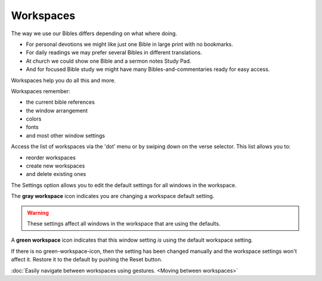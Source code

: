 Workspaces
==========

The way we use our Bibles differs depending on what where doing. 

* For personal devotions we might like just one Bible in large print with no bookmarks. 
* For daily readings we may prefer several Bibles in different translations. 
* At church we could show one Bible and a sermon notes Study Pad. 
* And for focused Bible study we might have many Bibles-and-commentaries ready for easy access. 

Workspaces help you do all this and more. 

Workspaces remember:

* the current bible references
* the window arrangement
* colors 
* fonts
* and most other window settings

Access the list of workspaces via the 'dot' menu or by swiping down on the verse selector. This list allows you to:

* reorder workspaces
* create new workspaces
* and delete existing ones

The Settings option allows you to edit the default settings for all windows in the workspace. 

The **gray workspace** icon indicates you are changing a workspace default setting. 

.. warning::
    These settings affect all windows in the workspace that are using the defaults.

A **green workspace** icon indicates that this window setting *is* using the default workspace setting.

If there is no green-workspace-icon, then the setting has been changed manually and the workspace settings won't affect it. 
Restore it to the default by pushing the Reset button. 

:doc:`Easily navigate between workspaces using gestures. <Moving between workspaces>`

.. raw:: html

    <div style="position: relative; padding-bottom: 56.25%; height: 0; overflow: hidden; max-width: 100%; height: auto;">
        <iframe src="https://www.youtube.com/embed/3YB3_QH8zew" frameborder="0" allowfullscreen style="position: absolute; top: 0; left: 0; width: 100%; height: 100%;"></iframe>
    </div>
